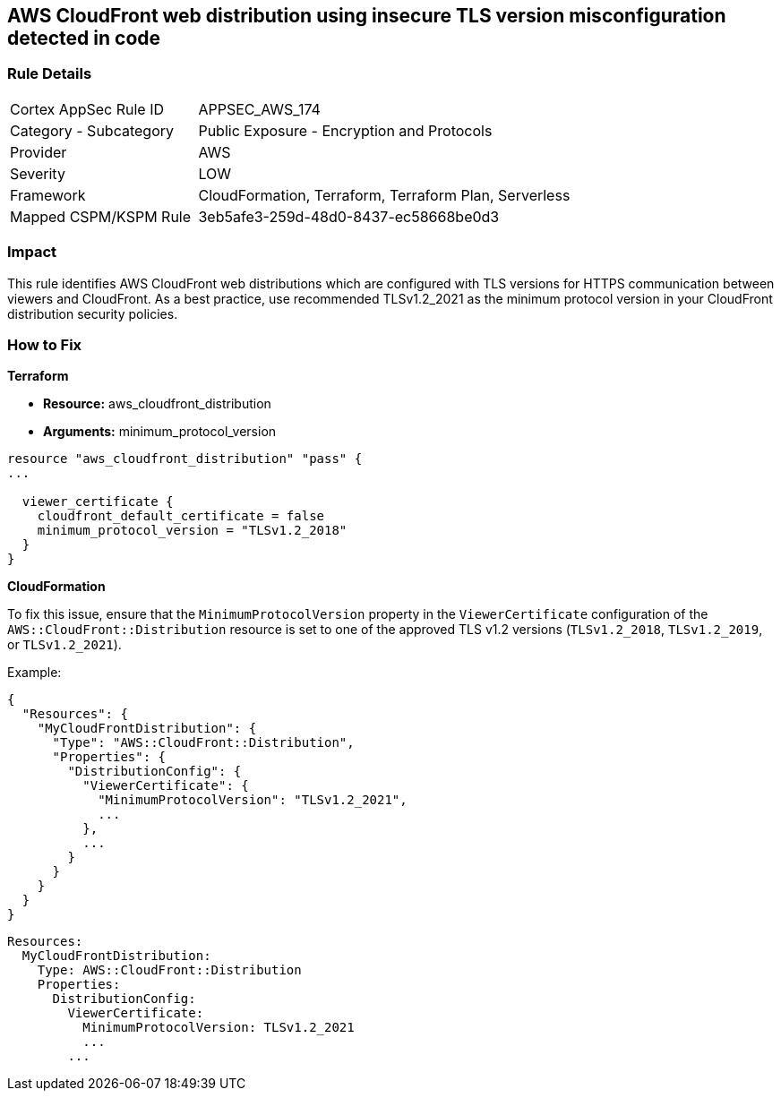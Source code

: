 == AWS CloudFront web distribution using insecure TLS version misconfiguration detected in code


=== Rule Details

[cols="1,2"]
|===
|Cortex AppSec Rule ID |APPSEC_AWS_174
|Category - Subcategory |Public Exposure - Encryption and Protocols
|Provider |AWS
|Severity |LOW
|Framework |CloudFormation, Terraform, Terraform Plan, Serverless
|Mapped CSPM/KSPM Rule |3eb5afe3-259d-48d0-8437-ec58668be0d3
|===




=== Impact
This rule identifies AWS CloudFront web distributions which are configured with TLS versions for HTTPS communication between viewers and CloudFront. As a best practice, use recommended TLSv1.2_2021 as the minimum protocol version in your CloudFront distribution security policies.

=== How to Fix


*Terraform* 


* *Resource:* aws_cloudfront_distribution
* *Arguments:* minimum_protocol_version


[source,go]
----
resource "aws_cloudfront_distribution" "pass" {
...

  viewer_certificate {
    cloudfront_default_certificate = false
    minimum_protocol_version = "TLSv1.2_2018"
  }
}
----


*CloudFormation*

To fix this issue, ensure that the `MinimumProtocolVersion` property in the `ViewerCertificate` configuration of the `AWS::CloudFront::Distribution` resource is set to one of the approved TLS v1.2 versions (`TLSv1.2_2018`, `TLSv1.2_2019`, or `TLSv1.2_2021`).

Example:

[source,json]
----
{
  "Resources": {
    "MyCloudFrontDistribution": {
      "Type": "AWS::CloudFront::Distribution",
      "Properties": {
        "DistributionConfig": {
          "ViewerCertificate": {
            "MinimumProtocolVersion": "TLSv1.2_2021",
            ...
          },
          ...
        }
      }
    }
  }
}
----

[source,yaml]
----
Resources:
  MyCloudFrontDistribution:
    Type: AWS::CloudFront::Distribution
    Properties:
      DistributionConfig:
        ViewerCertificate:
          MinimumProtocolVersion: TLSv1.2_2021
          ...
        ...
----
